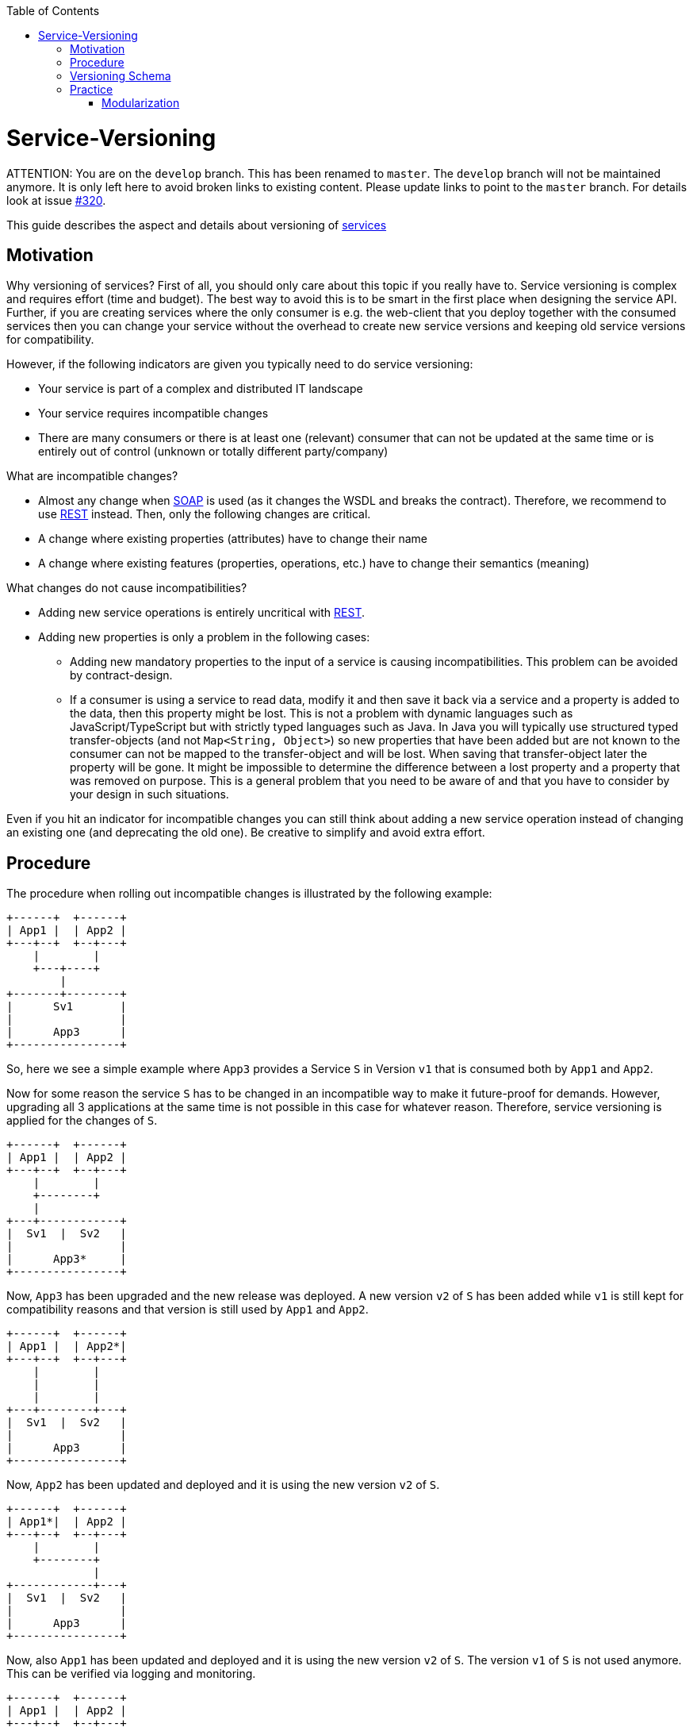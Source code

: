 :toc: macro
toc::[]

= Service-Versioning

ATTENTION: You are on the `develop` branch.
This has been renamed to `master`.
The `develop` branch will not be maintained anymore.
It is only left here to avoid broken links to existing content.
Please update links to point to the `master` branch.
For details look at issue https://github.com/devonfw/devon4j/issues/320[#320].

This guide describes the aspect and details about versioning of link:guide-service-layer.asciidoc[services]

== Motivation
Why versioning of services? First of all, you should only care about this topic if you really have to. Service versioning is complex and requires effort (time and budget). The best way to avoid this is to be smart in the first place when designing the service API.
Further, if you are creating services where the only consumer is e.g. the web-client that you deploy together with the consumed services then you can change your service without the overhead to create new service versions and keeping old service versions for compatibility.

However, if the following indicators are given you typically need to do service versioning:

* Your service is part of a complex and distributed IT landscape
* Your service requires incompatible changes
* There are many consumers or there is at least one (relevant) consumer that can not be updated at the same time or is entirely out of control (unknown or totally different party/company)

What are incompatible changes?

* Almost any change when link:guide-soap.asciidoc[SOAP] is used (as it changes the WSDL and breaks the contract). Therefore, we recommend to use link:guide-rest.asciidoc[REST] instead. Then, only the following changes are critical.
* A change where existing properties (attributes) have to change their name
* A change where existing features (properties, operations, etc.) have to change their semantics (meaning)

What changes do not cause incompatibilities?

* Adding new service operations is entirely uncritical with link:guide-rest.asciidoc[REST].
* Adding new properties is only a problem in the following cases:
** Adding new mandatory properties to the input of a service is causing incompatibilities. This problem can be avoided by contract-design.
** If a consumer is using a service to read data, modify it and then save it back via a service and a property is added to the data, then this property might be lost. This is not a problem with dynamic languages such as JavaScript/TypeScript but with strictly typed languages such as Java. In Java you will typically use structured typed transfer-objects (and not `Map<String, Object>`) so new properties that have been added but are not known to the consumer can not be mapped to the transfer-object and will be lost. When saving that transfer-object later the property will be gone. It might be impossible to determine the difference between a lost property and a property that was removed on purpose. This is a general problem that you need to be aware of and that you have to consider by your design in such situations.

Even if you hit an indicator for incompatible changes you can still think about adding a new service operation instead of changing an existing one (and deprecating the old one). Be creative to simplify and avoid extra effort.

== Procedure
The procedure when rolling out incompatible changes is illustrated by the following example:

[source]
----
+------+  +------+
| App1 |  | App2 |
+---+--+  +--+---+
    |        |
    +---+----+
        |
+-------+--------+
|      Sv1       |
|                |
|      App3      |
+----------------+
----

So, here we see a simple example where `App3` provides a Service `S` in Version `v1` that is consumed both by `App1` and `App2`.

Now for some reason the service `S` has to be changed in an incompatible way to make it future-proof for demands. However, upgrading all 3 applications at the same time is not possible in this case for whatever reason. Therefore, service versioning is applied for the changes of `S`.

[source]
----
+------+  +------+
| App1 |  | App2 |
+---+--+  +--+---+
    |        |
    +--------+
    |
+---+------------+
|  Sv1  |  Sv2   |
|                |
|      App3*     |
+----------------+
----

Now, `App3` has been upgraded and the new release was deployed. A new version `v2` of `S` has been added while `v1` is still kept for compatibility reasons and that version is still used by `App1` and `App2`.

[source]
----
+------+  +------+
| App1 |  | App2*|
+---+--+  +--+---+
    |        |
    |        |
    |        |
+---+--------+---+
|  Sv1  |  Sv2   |
|                |
|      App3      |
+----------------+
----

Now, `App2` has been updated and deployed and it is using the new version `v2` of `S`.

[source]
----
+------+  +------+
| App1*|  | App2 |
+---+--+  +--+---+
    |        |
    +--------+
             |
+------------+---+
|  Sv1  |  Sv2   |
|                |
|      App3      |
+----------------+
----

Now, also `App1` has been updated and deployed and it is using the new version `v2` of `S`. The version `v1` of `S` is not used anymore. This can be verified via logging and monitoring.

[source]
----
+------+  +------+
| App1 |  | App2 |
+---+--+  +--+---+
    |        |
    +--------+
             |
+------------+---+
|          Sv2   |
|                |
|      App3*     |
+----------------+
----

Finally, version `v1` of the service `S` was removed from `App3` and the new release has been deployed.

== Versioning Schema
In general anything can be used to differentiate versions of a service. Possibilities are:

* Code names (e.g. `Strawberry`, `Blueberry`, `Grapefruit`)
* Timestamps (`YYYYMMDD-HHmmSS`)
* Sequential version numbers (e.g. `v1`, `v2`, `v3`)
* Composed version numbers (e.g. `1.0.48-pre-alpha-3-20171231-235959-Strawberry`)

As we are following the KISS principle (see link:architecture.asciidoc#key-principles[key principles]) we propose to use sequential version numbers. These are short, clear, and easy while still allowing to see what version is after another one. Especially composed version numbers (even `1.1` vs. `2.0`) lead to decisions and discussions that easily waste more time than adding value. It is still very easy to maintain an Excel sheet or release-notes document that is explaining the changes for each version (`v1`, `v2`, `v3`) of a particular service.

We suggest to always add the version schema to the service URL to be prepared for service versioning even if service versioning is not (yet) actively used. For simplicity it is explicitly stated that you may even do incompatible changes to the current version (typically `v1`) of your service if you can update the according consumers within the same deployment.

== Practice
So assuming you know that you have to do service versioning, the question is how to do it practically in the code.
The approach for your devon4j project in case of code-first should be as described below:

* Determine which types in the code need to be changed. It is likely to be the API and implementation of the according service but it may also impact transfer objects and potentially even datatypes.
* Create new packages for all these concerned types containing the current version number (e.g. `v1`).
* Copy all these types to that new packages.
* Rename these copies so they carry the version number as suffix (e.g. `V1`).
* Increase the version of the service in the unversioned package (e.g. from `v1` to `v2`).
* Now you have two versions of the same service (e.g. `v1` and `v2`) but so far they behave exactly the same.
* You start with your actual changes and modify the original files that have been copied before.
* You will also ensure the links (import statements) of the copied types point to the copies with the version number
* This will cause incompatibilities (and compile errors) in the copied service. Therefore, you need to fix that service implementation to map from the old API to the new API and behavior. In some cases, this may be easy (e.g. mapping `x.y.z.v1.FooTo` to `x.y.z.FooTo` using link:guide-beanmapping.asciidoc[bean-mapping] with some custom mapping for the incompatible changes), in other cases this can get very complex. Be aware of this complexity from the start before you make your decision about service versioning.
* As far as possible this mapping should be done in the service-layer, not to pollute your business code in the core-layer with versioning-aspects. If there is no way to handle it in the service layer, e.g. you need some data from the persistence-layer, implement the "mapping" in the core-layer then, but don't forget to remove this code, when removing the old service version.
* Finally, ensure that both the old service behaves as before as well as the new service works as planned.

=== Modularization
For modularization, we also follow the KISS principle (see link:architecture.asciidoc#key-principles[key principles]):
we suggest to have one `api` module per application that will contain the most recent version of your service and get released with every release-version of the application. The compatibility code with the versioned packages will be added to the `core` module and therefore is not exposed via the `api` module (because it has already been exposed in the previous release of the app). This way, you can always determine for sure which version of a service is used by another application just by its maven dependencies.

The KISS approach with only a single module that may contain multiple services (e.g. one for each business component) will cause problems when you want to have mixed usages of service versions: You can not use an old version of one service and a new version of another service from the same APP as then you would need to have its API module twice as a dependency on different versions, which is not possible. However, to avoid complicated overhead we always suggest to follow this easy approach. Only if you come to the point that you really need this complexity you can still solve it (even afterwards by publishing another maven artefact). As we are all on our way to build more but smaller applications (SOA, microservices, etc.) we should always start simple and only add complexity when really needed.

The following example gives an idea of the structure:

[source]
----
/«my-app»
├──/api
|  └──/src/main/java/
|     └──/«rootpackage»/«application»/«component»
|        ├──/common/api/to
|        |  └──FooTo
|        └──/service/api/rest
|           └──FooRestService
└──/core
   └──/src/main/java/
      └──«rootpackage»/«application»/«component»
         ├──/common/api/to/v1
         |  └──FooToV1
         └──/service
            ├──/api/rest/v1
            |  └──FooRestServiceV1
            └──impl/rest
               ├──/v1
               |  └── FooRestServiceImplV1
               └──FooRestServiceImpl
----
